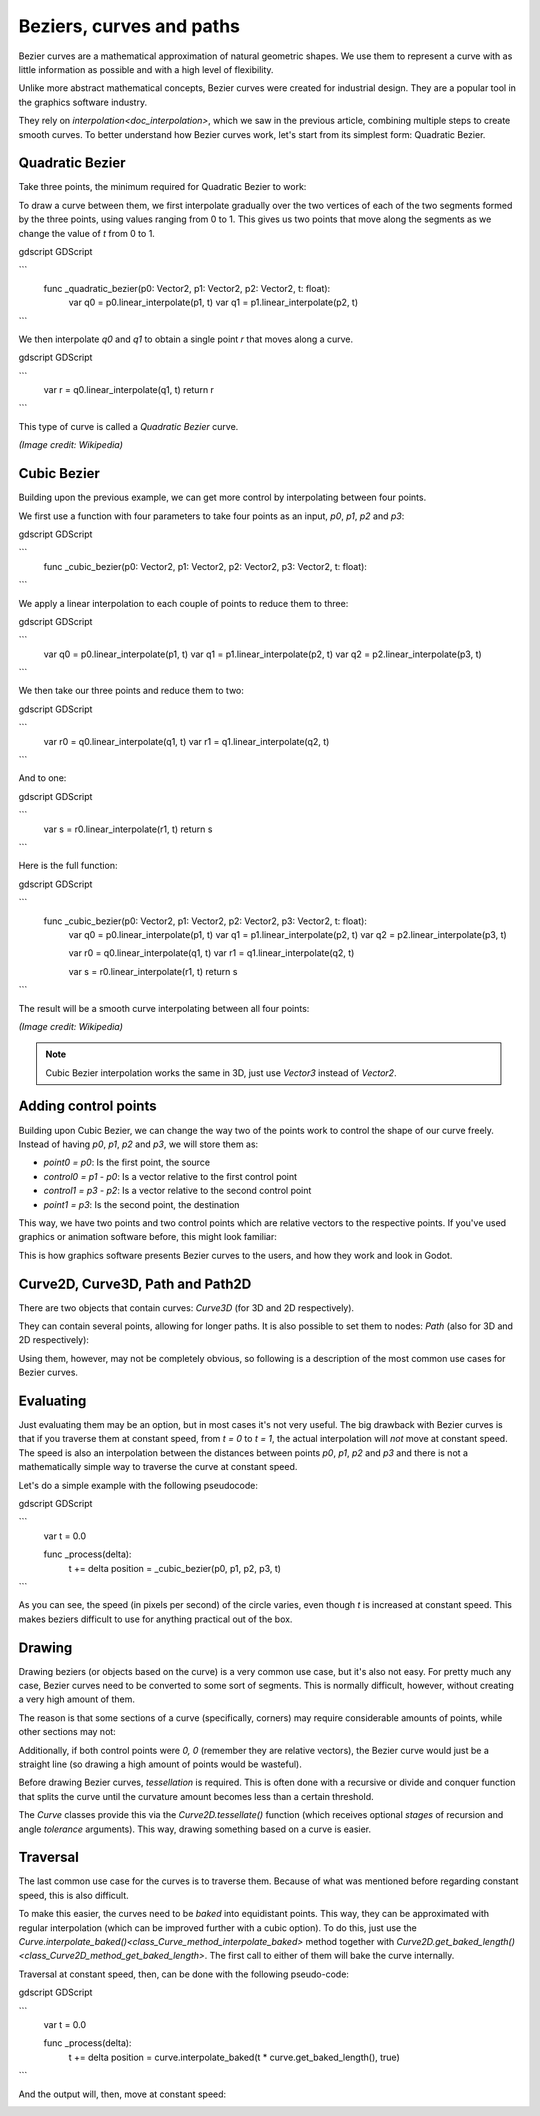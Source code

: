.. _doc_beziers_and_curves:

Beziers, curves and paths
=========================

Bezier curves are a mathematical approximation of natural geometric shapes. We
use them to represent a curve with as little information as possible and with a
high level of flexibility.

Unlike more abstract mathematical concepts, Bezier curves were created for
industrial design. They are a popular tool in the graphics software industry.

They rely on `interpolation<doc_interpolation>`, which we saw in the
previous article, combining multiple steps to create smooth curves. To better
understand how Bezier curves work, let's start from its simplest form: Quadratic
Bezier.

Quadratic Bezier
----------------

Take three points, the minimum required for Quadratic Bezier to work:

.. image:: img/bezier_quadratic_points.png

To draw a curve between them, we first interpolate gradually over the two
vertices of each of the two segments formed by the three points, using values
ranging from 0 to 1. This gives us two points that move along the segments as we
change the value of `t` from 0 to 1.

gdscript GDScript

```
    func _quadratic_bezier(p0: Vector2, p1: Vector2, p2: Vector2, t: float):
        var q0 = p0.linear_interpolate(p1, t)
        var q1 = p1.linear_interpolate(p2, t)
```

We then interpolate `q0` and `q1` to obtain a single point `r` that moves
along a curve.

gdscript GDScript

```
        var r = q0.linear_interpolate(q1, t)
        return r
```

This type of curve is called a *Quadratic Bezier* curve.

.. image:: img/bezier_quadratic_points2.gif

*(Image credit: Wikipedia)*

Cubic Bezier
------------

Building upon the previous example, we can get more control by interpolating
between four points.

.. image:: img/bezier_cubic_points.png

We first use a function with four parameters to take four points as an input,
`p0`, `p1`, `p2` and `p3`:

gdscript GDScript

```
    func _cubic_bezier(p0: Vector2, p1: Vector2, p2: Vector2, p3: Vector2, t: float):
```

We apply a linear interpolation to each couple of points to reduce them to
three:

gdscript GDScript

```
        var q0 = p0.linear_interpolate(p1, t)
        var q1 = p1.linear_interpolate(p2, t)
        var q2 = p2.linear_interpolate(p3, t)
```

We then take our three points and reduce them to two:

gdscript GDScript

```
        var r0 = q0.linear_interpolate(q1, t)
        var r1 = q1.linear_interpolate(q2, t)
```

And to one:

gdscript GDScript

```
        var s = r0.linear_interpolate(r1, t)
        return s
```

Here is the full function:

gdscript GDScript

```
    func _cubic_bezier(p0: Vector2, p1: Vector2, p2: Vector2, p3: Vector2, t: float):
        var q0 = p0.linear_interpolate(p1, t)
        var q1 = p1.linear_interpolate(p2, t)
        var q2 = p2.linear_interpolate(p3, t)

        var r0 = q0.linear_interpolate(q1, t)
        var r1 = q1.linear_interpolate(q2, t)

        var s = r0.linear_interpolate(r1, t)
        return s
```

The result will be a smooth curve interpolating between all four points:

.. image:: img/bezier_cubic_points.gif

*(Image credit: Wikipedia)*

.. note:: Cubic Bezier interpolation works the same in 3D, just use `Vector3`
          instead of `Vector2`.

Adding control points
---------------------

Building upon Cubic Bezier, we can change the way two of the points work to
control the shape of our curve freely. Instead of having `p0`, `p1`, `p2`
and `p3`, we will store them as:

* `point0 = p0`: Is the first point, the source
* `control0 = p1 - p0`: Is a vector relative to the first control point
* `control1 = p3 - p2`: Is a vector relative to the second control point
* `point1 = p3`: Is the second point, the destination

This way, we have two points and two control points which are relative vectors
to the respective points. If you've used graphics or animation software before,
this might look familiar:

.. image:: img/bezier_cubic_handles.png

This is how graphics software presents Bezier curves to the users, and how they
work and look in Godot.

Curve2D, Curve3D, Path and Path2D
---------------------------------

There are two objects that contain curves: `Curve3D` (for 3D and 2D respectively).

They can contain several points, allowing for longer paths. It is also possible to set them to nodes: `Path` (also for 3D and 2D respectively):

.. image:: img/bezier_path_2d.png

Using them, however, may not be completely obvious, so following is a description of the most common use cases for Bezier curves.

Evaluating
----------

Just evaluating them may be an option, but in most cases it's not very useful. The big drawback with Bezier curves is that if you traverse them at constant speed, from `t = 0` to `t = 1`, the actual interpolation will *not* move at constant speed. The speed is also an interpolation between the distances between points `p0`, `p1`, `p2` and `p3` and there is not a mathematically simple way to traverse the curve at constant speed.

Let's do a simple example with the following pseudocode:

gdscript GDScript

```
    var t = 0.0

    func _process(delta):
        t += delta
        position = _cubic_bezier(p0, p1, p2, p3, t)
```

.. image:: img/bezier_interpolation_speed.gif

As you can see, the speed (in pixels per second) of the circle varies, even though `t` is increased at constant speed. This makes beziers difficult to use for anything practical out of the box.

Drawing
-------

Drawing beziers (or objects based on the curve) is a very common use case, but it's also not easy. For pretty much any case, Bezier curves need to be converted to some sort of segments. This is normally difficult, however, without creating a very high amount of them.

The reason is that some sections of a curve (specifically, corners) may require considerable amounts of points, while other sections may not:

.. image:: img/bezier_point_amount.png

Additionally, if both control points were `0, 0` (remember they are relative vectors), the Bezier curve would just be a straight line (so drawing a high amount of points would be wasteful).

Before drawing Bezier curves, *tessellation* is required. This is often done with a recursive or divide and conquer function that splits the curve until the curvature amount becomes less than a certain threshold.

The *Curve* classes provide this via the
`Curve2D.tessellate()` function (which receives optional `stages` of recursion and angle `tolerance` arguments). This way, drawing something based on a curve is easier.

Traversal
---------

The last common use case for the curves is to traverse them. Because of what was mentioned before regarding constant speed, this is also difficult.

To make this easier, the curves need to be *baked* into equidistant points. This way, they can be approximated with regular interpolation (which can be improved further with a cubic option). To do this, just use the `Curve.interpolate_baked()<class_Curve_method_interpolate_baked>` method together with
`Curve2D.get_baked_length()<class_Curve2D_method_get_baked_length>`. The first call to either of them will bake the curve internally.

Traversal at constant speed, then, can be done with the following pseudo-code:

gdscript GDScript

```
    var t = 0.0

    func _process(delta):
        t += delta
        position = curve.interpolate_baked(t * curve.get_baked_length(), true)
```

And the output will, then, move at constant speed:

.. image:: img/bezier_interpolation_baked.gif
